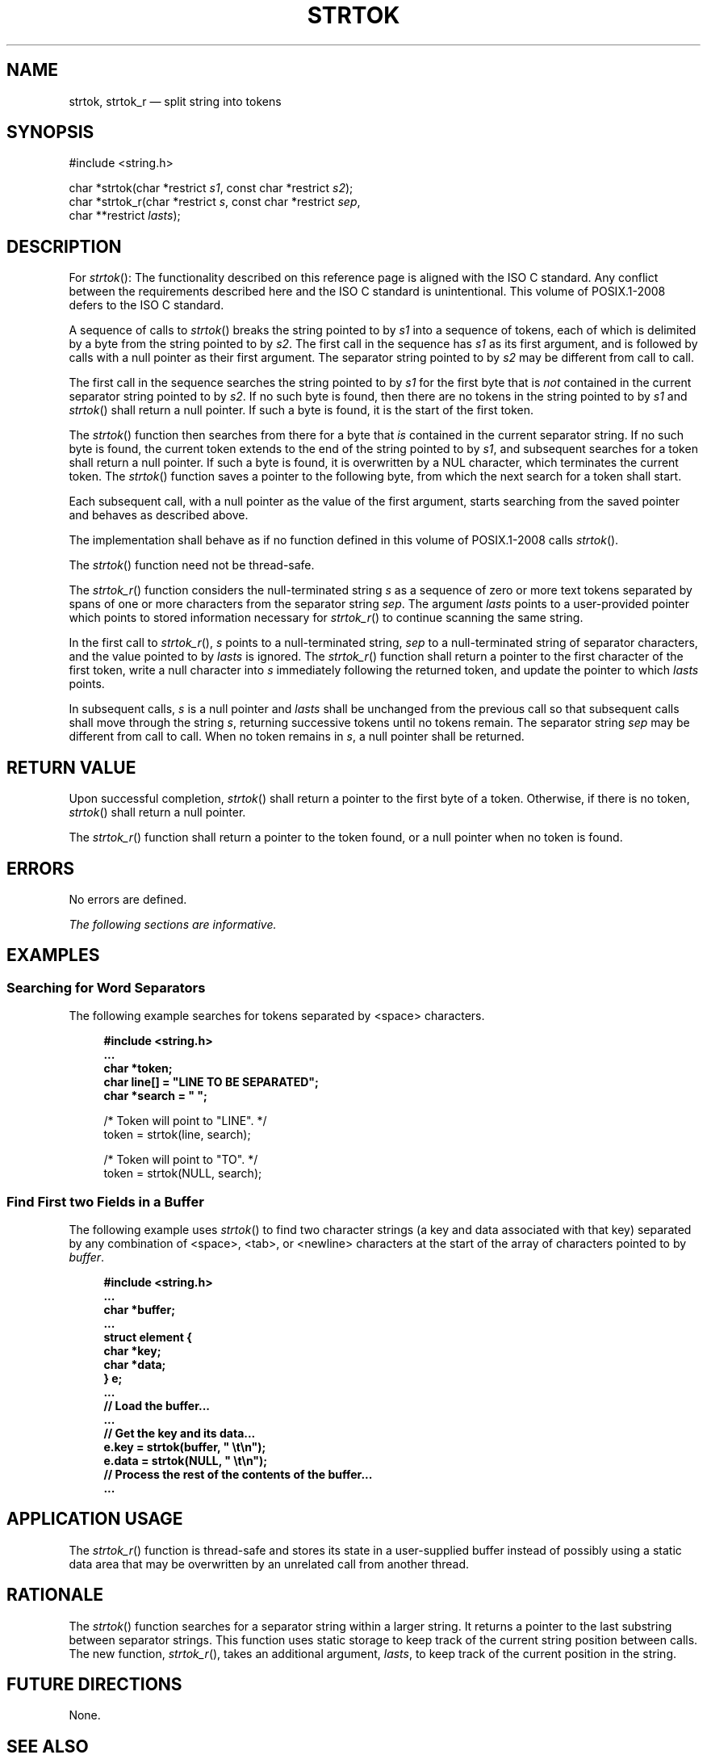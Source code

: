 '\" et
.TH STRTOK "3" 2013 "IEEE/The Open Group" "POSIX Programmer's Manual"

.SH NAME
strtok,
strtok_r
\(em split string into tokens
.SH SYNOPSIS
.LP
.nf
#include <string.h>
.P
char *strtok(char *restrict \fIs1\fP, const char *restrict \fIs2\fP);
char *strtok_r(char *restrict \fIs\fP, const char *restrict \fIsep\fP,
    char **restrict \fIlasts\fP);
.fi
.SH DESCRIPTION
For
\fIstrtok\fR():
The functionality described on this reference page is aligned with the
ISO\ C standard. Any conflict between the requirements described here and the
ISO\ C standard is unintentional. This volume of POSIX.1\(hy2008 defers to the ISO\ C standard.
.P
A sequence of calls to
\fIstrtok\fR()
breaks the string pointed to by
.IR s1
into a sequence of tokens, each of which is delimited by a byte from
the string pointed to by
.IR s2 .
The first call in the sequence has
.IR s1
as its first argument, and is followed by calls with a null pointer as
their first argument. The separator string pointed to by
.IR s2
may be different from call to call.
.P
The first call in the sequence searches the string pointed to by
.IR s1
for the first byte that is
.IR not
contained in the current separator string pointed to by
.IR s2 .
If no such byte is found, then there are no tokens in the string
pointed to by
.IR s1
and
\fIstrtok\fR()
shall return a null pointer. If such a byte is found, it is the
start of the first token.
.P
The
\fIstrtok\fR()
function then searches from there for a byte that
.IR is
contained in the current separator string. If no such byte is found,
the current token extends to the end of the string pointed to by
.IR s1 ,
and subsequent searches for a token shall return a null pointer. If
such a byte is found, it is overwritten by a NUL character, which
terminates the current token. The
\fIstrtok\fR()
function saves a pointer to the following byte, from which the next
search for a token shall start.
.P
Each subsequent call, with a null pointer as the value of the first
argument, starts searching from the saved pointer and behaves as
described above.
.P
The implementation shall behave as if no function defined in this volume of POSIX.1\(hy2008
calls
\fIstrtok\fR().
.P
The
\fIstrtok\fR()
function need not be thread-safe.
.P
The
\fIstrtok_r\fR()
function considers the null-terminated string
.IR s
as a sequence of zero or more text tokens separated by spans of one or
more characters from the separator string
.IR sep .
The argument
.IR lasts
points to a user-provided pointer which points to stored information
necessary for
\fIstrtok_r\fR()
to continue scanning the same string.
.P
In the first call to
\fIstrtok_r\fR(),
.IR s
points to a null-terminated string,
.IR sep
to a null-terminated string of separator characters, and the value
pointed to by
.IR lasts
is ignored. The
\fIstrtok_r\fR()
function shall return a pointer to the first character of the first
token, write a null character into
.IR s
immediately following the returned token, and update the pointer to
which
.IR lasts
points.
.P
In subsequent calls,
.IR s
is a null pointer and
.IR lasts
shall be unchanged from the previous call so that subsequent calls
shall move through the string
.IR s ,
returning successive tokens until no tokens remain. The separator
string
.IR sep
may be different from call to call. When no token remains in
.IR s ,
a null pointer shall be returned.
.SH "RETURN VALUE"
Upon successful completion,
\fIstrtok\fR()
shall return a pointer to the first byte of a token. Otherwise,
if there is no token,
\fIstrtok\fR()
shall return a null pointer.
.P
The
\fIstrtok_r\fR()
function shall return a pointer to the token found, or a null pointer
when no token is found.
.SH ERRORS
No errors are defined.
.LP
.IR "The following sections are informative."
.SH EXAMPLES
.SS "Searching for Word Separators"
.P
The following example searches for tokens separated by
<space>
characters.
.sp
.RS 4
.nf
\fB
#include <string.h>
\&...
char *token;
char line[] = "LINE TO BE SEPARATED";
char *search = " ";
.P
/* Token will point to "LINE". */
token = strtok(line, search);
.P
/* Token will point to "TO". */
token = strtok(NULL, search);
.fi \fR
.P
.RE
.SS "Find First two Fields in a Buffer"
.P
The following example uses
\fIstrtok\fR()
to find two character strings (a key and data associated with that key)
separated by any combination of
<space>,
<tab>,
or
<newline>
characters at the start of the array of characters pointed to by
.IR buffer .
.sp
.RS 4
.nf
\fB
#include <string.h>
\&...
char    *buffer;
\&...
struct element {
    char *key;
    char *data;
} e;
\&...
// Load the buffer...
\&...
// Get the key and its data...
e.key = strtok(buffer, " \et\en");
e.data = strtok(NULL, " \et\en");
// Process the rest of the contents of the buffer...
\&...
.fi \fR
.P
.RE
.SH "APPLICATION USAGE"
The
\fIstrtok_r\fR()
function is thread-safe and stores its state in a user-supplied buffer
instead of possibly using a static data area that may be overwritten
by an unrelated call from another thread.
.SH RATIONALE
The
\fIstrtok\fR()
function searches for a separator string within a larger string. It
returns a pointer to the last substring between separator strings.
This function uses static storage to keep track of the current string
position between calls. The new function,
\fIstrtok_r\fR(),
takes an additional argument,
.IR lasts ,
to keep track of the current position in the string.
.SH "FUTURE DIRECTIONS"
None.
.SH "SEE ALSO"
The Base Definitions volume of POSIX.1\(hy2008,
.IR "\fB<string.h>\fP"
.SH COPYRIGHT
Portions of this text are reprinted and reproduced in electronic form
from IEEE Std 1003.1, 2013 Edition, Standard for Information Technology
-- Portable Operating System Interface (POSIX), The Open Group Base
Specifications Issue 7, Copyright (C) 2013 by the Institute of
Electrical and Electronics Engineers, Inc and The Open Group.
(This is POSIX.1-2008 with the 2013 Technical Corrigendum 1 applied.) In the
event of any discrepancy between this version and the original IEEE and
The Open Group Standard, the original IEEE and The Open Group Standard
is the referee document. The original Standard can be obtained online at
http://www.unix.org/online.html .

Any typographical or formatting errors that appear
in this page are most likely
to have been introduced during the conversion of the source files to
man page format. To report such errors, see
https://www.kernel.org/doc/man-pages/reporting_bugs.html .
